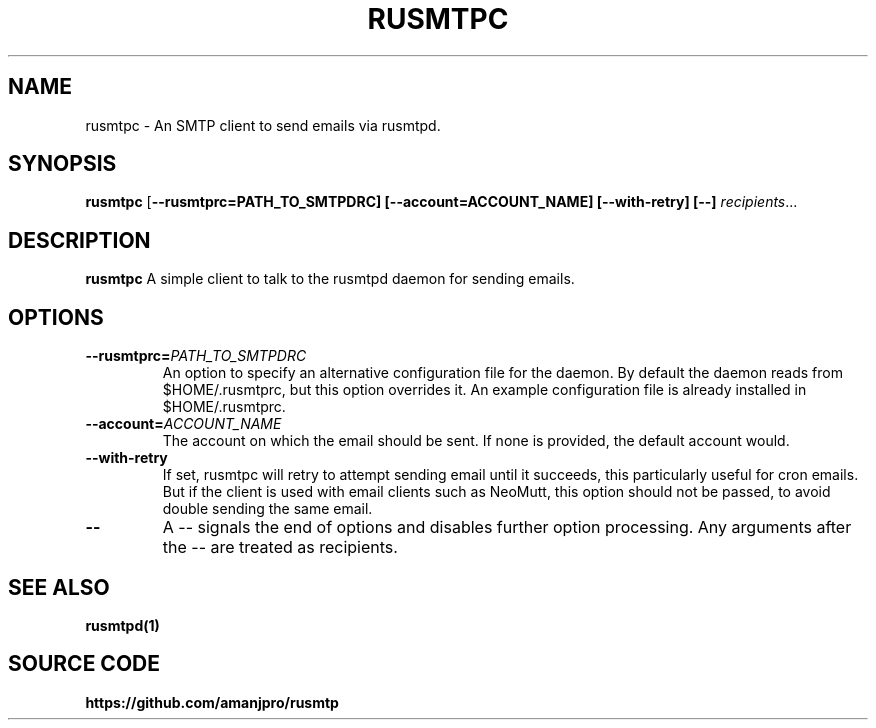 .TH RUSMTPC 1
.SH NAME
rusmtpc \- An SMTP client to send emails via rusmtpd.

.SH SYNOPSIS
.B rusmtpc
[\fB\-\-rusmtprc=PATH_TO_SMTPDRC]
[\fB\-\-account=ACCOUNT_NAME]
[\fB\-\-with\-retry]
[\-\-]
.IR recipients ...

.SH DESCRIPTION
.B rusmtpc
A simple client to talk to the rusmtpd daemon for sending emails.

.SH OPTIONS
.TP
.BR \-\-rusmtprc=\fIPATH_TO_SMTPDRC\fR
An option to specify an alternative configuration file for the daemon. By
default the daemon reads from $HOME/.rusmtprc, but this option overrides it. An
example configuration file is already installed in $HOME/.rusmtprc.
.TP
.BR \-\-account=\fIACCOUNT_NAME\fR
The account on which the email should be sent. If none is provided, the
default account would.
.TP
.BR \-\-with\-retry
If set, rusmtpc will retry to attempt sending email until it succeeds, this
particularly useful for cron emails. But if the client is used with email
clients such as NeoMutt, this option should not be passed, to avoid double
sending the same email.
.TP
.BR \-\-
A \-\- signals the end of options and disables further option
processing. Any arguments after the \-\- are treated as recipients.

.SH SEE ALSO
.B rusmtpd(1)

.SH SOURCE CODE
.B https://github.com/amanjpro/rusmtp
